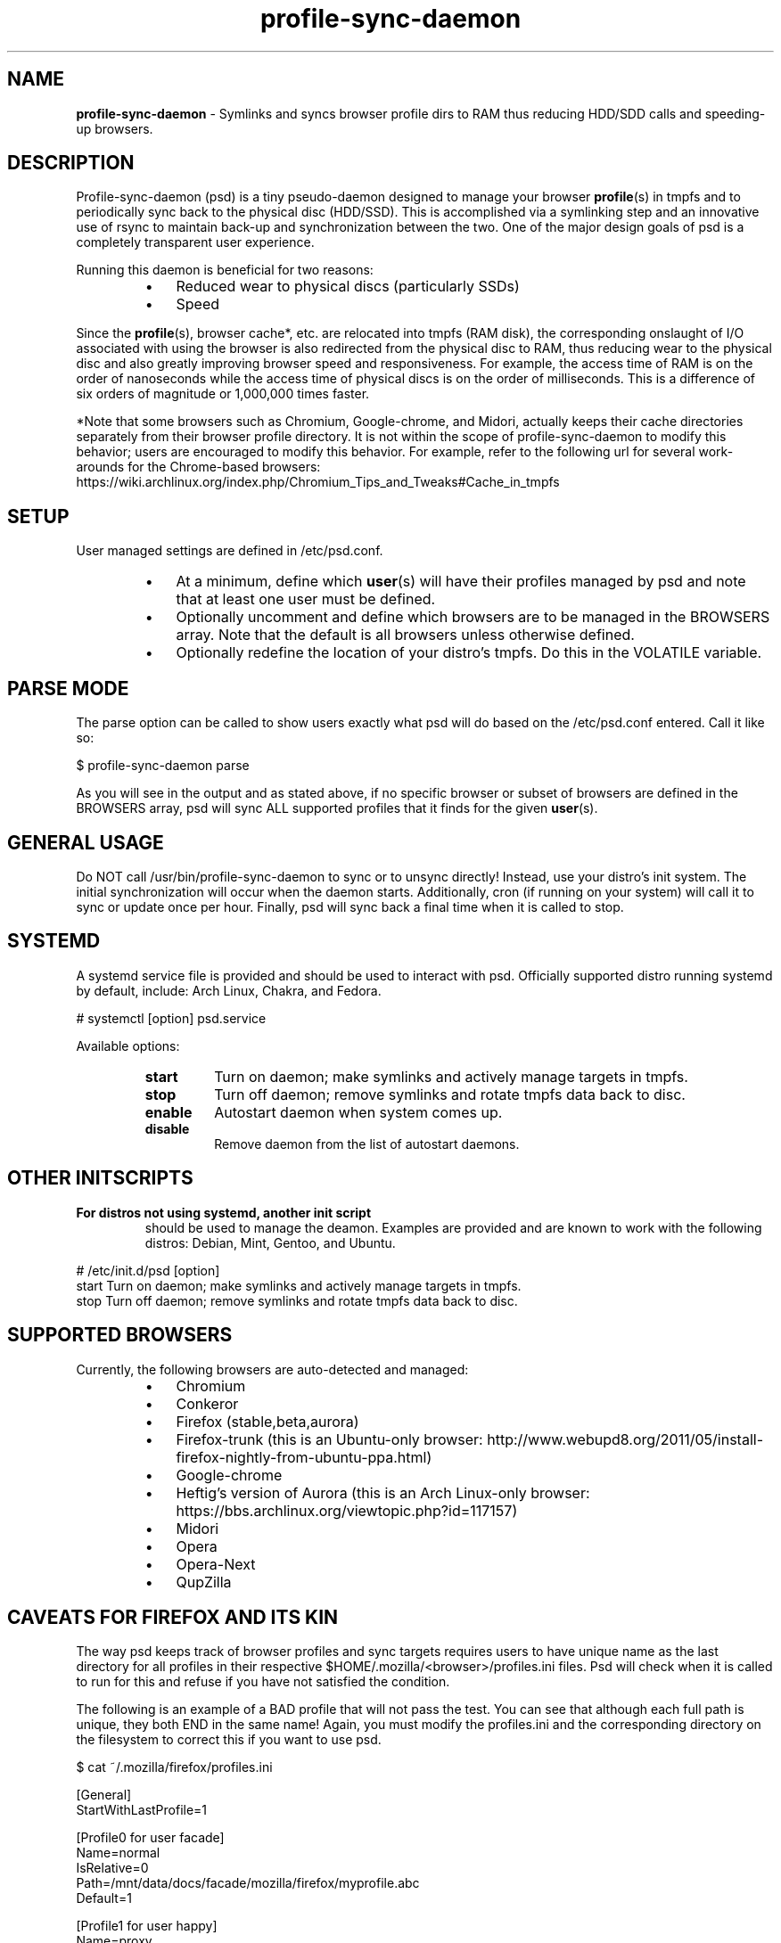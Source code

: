 .\" Text automatically generated by txt2man
.TH profile-sync-daemon 1 "21 February 2013" "" ""
.SH NAME
\fBprofile-sync-daemon \fP- Symlinks and syncs browser profile dirs to RAM thus reducing HDD/SDD calls and speeding-up browsers.
\fB
.SH DESCRIPTION
Profile-sync-daemon (psd) is a tiny pseudo-daemon designed to manage your browser \fBprofile\fP(s) in tmpfs and to periodically sync back to the physical disc (HDD/SSD). This is accomplished via a symlinking step and an innovative use of rsync to maintain back-up and synchronization between the two. One of the major design goals of psd is a completely transparent user experience.
.PP
Running this daemon is beneficial for two reasons:
.RS
.IP \(bu 3
Reduced wear to physical discs (particularly SSDs)
.IP \(bu 3
Speed
.RE
.PP
Since the \fBprofile\fP(s), browser cache*, etc. are relocated into tmpfs (RAM disk), the corresponding onslaught of I/O associated with using the browser is also redirected from the physical disc to RAM, thus reducing wear to the physical disc and also greatly improving browser speed and responsiveness. For example, the access time of RAM is on the order of nanoseconds while the access time of physical discs is on the order of milliseconds. This is a difference of six orders of magnitude or 1,000,000 times faster.
.PP
*Note that some browsers such as Chromium, Google-chrome, and Midori, actually keeps their cache directories separately from their browser profile directory. It is not within the scope of profile-sync-daemon to modify this behavior; users are encouraged to modify this behavior. For example, refer to the following url for several work-arounds for the Chrome-based browsers: https://wiki.archlinux.org/index.php/Chromium_Tips_and_Tweaks#Cache_in_tmpfs
.SH SETUP
User managed settings are defined in /etc/psd.conf.
.RS
.IP \(bu 3
At a minimum, define which \fBuser\fP(s) will have their profiles managed by psd and note that at least one user must be defined.
.IP \(bu 3
Optionally uncomment and define which browsers are to be managed in the BROWSERS array. Note that the default is all browsers unless otherwise defined.
.IP \(bu 3
Optionally redefine the location of your distro's tmpfs. Do this in the VOLATILE variable.
.SH PARSE MODE
The parse option can be called to show users exactly what psd will do based on the /etc/psd.conf entered. Call it like so:
.PP
.nf
.fam C
 $ profile-sync-daemon parse

.fam T
.fi
As you will see in the output and as stated above, if no specific browser or subset of browsers are defined in the BROWSERS array, psd will sync ALL supported profiles that it finds for the given \fBuser\fP(s).
.SH GENERAL USAGE
Do NOT call /usr/bin/profile-sync-daemon to sync or to unsync directly! Instead, use your distro's init system. The initial synchronization will occur when the daemon starts. Additionally, cron (if running on your system) will call it to sync or update once per hour. Finally, psd will sync back a final time when it is called to stop.
.SH SYSTEMD
A systemd service file is provided and should be used to interact with psd. Officially supported distro running systemd by default, include: Arch Linux, Chakra, and Fedora.
.PP
.nf
.fam C
 # systemctl [option] psd.service

.fam T
.fi
Available options:
.RS
.TP
.B
start
Turn on daemon; make symlinks and actively manage targets in tmpfs.
.TP
.B
stop
Turn off daemon; remove symlinks and rotate tmpfs data back to disc.
.TP
.B
enable
Autostart daemon when system comes up.
.TP
.B
disable
Remove daemon from the list of autostart daemons.
.SH OTHER INITSCRIPTS
.TP
.B
For distros not using systemd, another init script
should be used to manage the deamon. Examples are provided and are known to work with the following distros: Debian, Mint, Gentoo, and Ubuntu.
.PP
.nf
.fam C
 # /etc/init.d/psd [option]
 start  Turn on daemon; make symlinks and actively manage targets in tmpfs.
 stop  Turn off daemon; remove symlinks and rotate tmpfs data back to disc.

.fam T
.fi
.SH SUPPORTED BROWSERS
Currently, the following browsers are auto-detected and managed:
.RS
.IP \(bu 3
Chromium
.IP \(bu 3
Conkeror
.IP \(bu 3
Firefox (stable,beta,aurora)
.IP \(bu 3
Firefox-trunk (this is an Ubuntu-only browser: http://www.webupd8.org/2011/05/install-firefox-nightly-from-ubuntu-ppa.html)
.IP \(bu 3
Google-chrome
.IP \(bu 3
Heftig's version of Aurora (this is an Arch Linux-only browser: https://bbs.archlinux.org/viewtopic.php?id=117157)
.IP \(bu 3
Midori
.IP \(bu 3
Opera
.IP \(bu 3
Opera-Next
.IP \(bu 3
QupZilla
.SH CAVEATS FOR FIREFOX AND ITS KIN
The way psd keeps track of browser profiles and sync targets requires users to have unique name as the last directory for all profiles in their respective $HOME/.mozilla/<browser>/profiles.ini files. Psd will check when it is called to run for this and refuse if you have not satisfied the condition.
.PP
The following is an example of a BAD profile that will not pass the test. You can see that although each full path is unique, they both END in the same name! Again, you must modify the profiles.ini and the corresponding directory on the filesystem to correct this if you want to use psd.
.PP
.nf
.fam C
 $ cat ~/.mozilla/firefox/profiles.ini

 [General]
 StartWithLastProfile=1

 [Profile0 for user facade]
 Name=normal
 IsRelative=0
 Path=/mnt/data/docs/facade/mozilla/firefox/myprofile.abc
 Default=1

 [Profile1 for user happy]
 Name=proxy
 IsRelative=0
 Path=/mnt/data/docs/happy/mozilla/firefox/myprofile.abc

.fam T
.fi
.SH SUPPORTED DISTROS
At this time, the following distros are officially supported:
.RS
.IP \(bu 3
Arch
.IP \(bu 3
Chakra
.IP \(bu 3
Debian (Squeeze)
.IP \(bu 3
Gentoo
.IP \(bu 3
Mint (14+)
.IP \(bu 3
Fedora (18 and Rawhide)
.IP \(bu 3
Ubuntu (10.04-13.04)
.RE
.PP
Many of the distros offer an official package or means to build one yourself. For a list of distro packages, see the project page linked below.
.SH CONTRIBUTE
Should you wish to contribute to this code, please fork and send a pull request. Source is freely available on the project page linked below.
.SH BUGS
It is known that on slow systems with large profiles, the sync'ing step sometimes take longer than the boot-up of the WM. Therefore, users can theoretically start their browser before the profile has been transitioned to tmpfs. This is particularly prevalent on systems with slow HDDs running systemd.
.PP
Discover a bug? Please open an issue on the project page linked below.
.SH ONLINE
.IP \(bu 3
Project page: https://github.com/graysky2/profile-sync-daemon
.IP \(bu 3
Wiki page: https://wiki.archlinux.org/index.php/Profile-sync-daemon
.SH AUTHOR
graysky (graysky AT archlinux DOT us)
